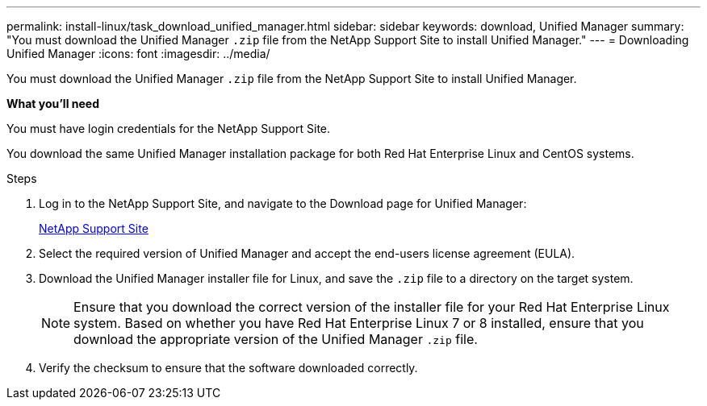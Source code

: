 ---
permalink: install-linux/task_download_unified_manager.html
sidebar: sidebar
keywords: download, Unified Manager
summary: "You must download the Unified Manager `.zip` file from the NetApp Support Site to install Unified Manager."
---
= Downloading Unified Manager
:icons: font
:imagesdir: ../media/

[.lead]
You must download the Unified Manager `.zip` file from the NetApp Support Site to install Unified Manager.

*What you'll need*

You must have login credentials for the NetApp Support Site.

You download the same Unified Manager installation package for both Red Hat Enterprise Linux and CentOS systems.

.Steps

. Log in to the NetApp Support Site, and navigate to the Download page for Unified Manager:
+
https://mysupport.netapp.com/site/products/all/details/activeiq-unified-manager/downloads-tab[NetApp Support Site]
. Select the required version of Unified Manager and accept the end-users license agreement (EULA).
. Download the Unified Manager installer file for Linux, and save the `.zip` file to a directory on the target system.
+
[NOTE]
====
Ensure that you download the correct version of the installer file for your Red Hat Enterprise Linux system. Based on whether you have Red Hat Enterprise Linux 7 or 8 installed, ensure that you download the appropriate version of the Unified Manager `.zip` file.
====

. Verify the checksum to ensure that the software downloaded correctly.
